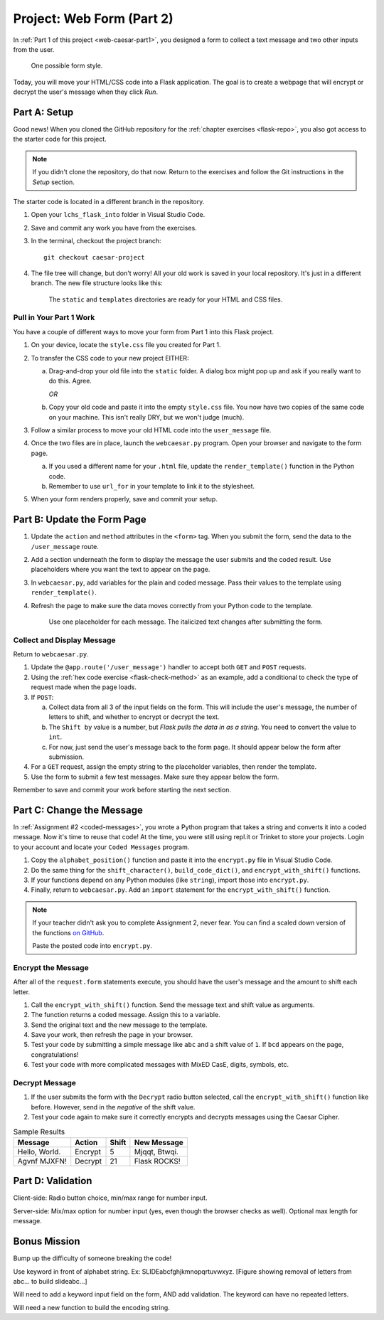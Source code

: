 .. _web-caesar-part2:

Project: Web Form (Part 2)
==========================

In :ref:`Part 1 of this project <web-caesar-part1>`, you designed a form to
collect a text message and two other inputs from the user.

.. figure:: ../forms/figures/caesar-form.png
   :alt: A Caesar Cipher form, with inputs for the original message, the amount to shift, and whether to encrypt or decrypt the text.
   :width: 60%

   One possible form style.

Today, you will move your HTML/CSS code into a Flask application. The goal is
to create a webpage that will encrypt or decrypt the user's message when they
click *Run*.

Part A: Setup
-------------

Good news! When you cloned the GitHub repository for the
:ref:`chapter exercises <flask-repo>`, you also got access to the starter code
for this project.

.. admonition:: Note

   If you didn't clone the repository, do that now. Return to the exercises
   and follow the Git instructions in the *Setup* section.

The starter code is located in a different branch in the repository.

#. Open your ``lchs_flask_into`` folder in Visual Studio Code.
#. Save and commit any work you have from the exercises.
#. In the terminal, checkout the project branch:

   ::

      git checkout caesar-project

#. The file tree will change, but don't worry! All your old work is saved in
   your local repository. It's just in a different branch. The new file
   structure looks like this:

   .. figure:: figures/caesar-filetree.png
      :alt: Filetree showing 2 folders and 4 files.

      The ``static`` and ``templates`` directories are ready for your HTML and CSS files.

Pull in Your Part 1 Work
^^^^^^^^^^^^^^^^^^^^^^^^

You have a couple of different ways to move your form from Part 1 into this
Flask project.

#. On your device, locate the ``style.css`` file you created for Part 1.
#. To transfer the CSS code to your new project EITHER:

   a. Drag-and-drop your old file into the ``static`` folder. A dialog box
      might pop up and ask if you really want to do this. Agree.

      *OR*
   
   b. Copy your old code and paste it into the empty ``style.css`` file. You now
      have two copies of the same code on your machine. This isn't really DRY,
      but we won't judge (much).

#. Follow a similar process to move your old HTML code into the
   ``user_message`` file.
#. Once the two files are in place, launch the ``webcaesar.py`` program. Open
   your browser and navigate to the form page.

   a. If you used a different name for your ``.html`` file, update the
      ``render_template()`` function in the Python code.
   b. Remember to use ``url_for`` in your template to link it to the
      stylesheet.

#. When your form renders properly, save and commit your setup.

Part B: Update the Form Page
----------------------------

#. Update the ``action`` and ``method`` attributes in the ``<form>`` tag. When
   you submit the form, send the data to the ``/user_message`` route.
#. Add a section underneath the form to display the message the user submits
   and the coded result. Use placeholders where you want the text to appear
   on the page.
#. In ``webcaesar.py``, add variables for the plain and coded message. Pass
   their values to the template using ``render_template()``.
#. Refresh the page to make sure the data moves correctly from your Python code
   to the template.

   .. figure:: figures/form-with-message.png
      :alt: The Caesar Cipher form, with space underneath for displaying messages.
      :width: 60%

      Use one placeholder for each message. The italicized text changes after submitting the form.

Collect and Display Message
^^^^^^^^^^^^^^^^^^^^^^^^^^^

Return to ``webcaesar.py``.

#. Update the ``@app.route('/user_message')`` handler to accept both ``GET``
   and ``POST`` requests.
#. Using the :ref:`hex code exercise <flask-check-method>` as an example, add
   a conditional to check the type of request made when the page loads.
#. If ``POST``:

   a. Collect data from all 3 of the input fields on the form. This will
      include the user's message, the number of letters to shift, and whether
      to encrypt or decrypt the text.
   b. The ``Shift by`` value is a number, but *Flask pulls the data in as a
      string*. You need to convert the value to ``int``.
   c. For now, just send the user's message back to the form page. It should
      appear below the form after submission.

#. For a ``GET`` request, assign the empty string to the placeholder variables,
   then render the template.
#. Use the form to submit a few test messages. Make sure they appear below the
   form.

Remember to save and commit your work before starting the next section.   

Part C: Change the Message
--------------------------

In :ref:`Assignment #2 <coded-messages>`, you wrote a Python program that takes
a string and converts it into a coded message. Now it's time to reuse that
code! At the time, you were still using repl.it or Trinket to store your
projects. Login to your account and locate your ``Coded Messages`` program.

#. Copy the ``alphabet_position()`` function and paste it into the
   ``encrypt.py`` file in Visual Studio Code.
#. Do the same thing for the ``shift_character()``, ``build_code_dict()``, and
   ``encrypt_with_shift()`` functions.
#. If your functions depend on any Python modules (like ``string``), import
   those into ``encrypt.py``.
#. Finally, return to ``webcaesar.py``. Add an ``import`` statement for the
   ``encrypt_with_shift()`` function.

   .. sourcecode:: Python
      :lineno-start: 2

      from encrypt import encrypt_with_shift

.. admonition:: Note

   If your teacher didn't ask you to complete Assignment 2, never fear. You can
   find a scaled down version of the functions
   `on GitHub <https://github.com/LaunchCodeEducation/LCHS-web-form-part-2>`__.

   Paste the posted code into ``encrypt.py``.

Encrypt the Message
^^^^^^^^^^^^^^^^^^^

After all of the ``request.form`` statements execute, you should have the
user's message and the amount to shift each letter.

#. Call the ``encrypt_with_shift()`` function. Send the message text and shift
   value as arguments.
#. The function returns a coded message. Assign this to a variable.
#. Send the original text and the new message to the template.
#. Save your work, then refresh the page in your browser.
#. Test your code by submitting a simple message like ``abc`` and a shift
   value of ``1``. If ``bcd`` appears on the page, congratulations!
#. Test your code with more complicated messages with MixED CasE, digits,
   symbols, etc.

Decrypt Message
^^^^^^^^^^^^^^^

#. If the user submits the form with the ``Decrypt`` radio button selected,
   call the ``encrypt_with_shift()`` function like before. However, send in the
   *negative* of the shift value.
#. Test your code again to make sure it correctly encrypts and decrypts
   messages using the Caesar Cipher.

.. list-table:: Sample Results
   :header-rows: 1

   * - Message
     - Action
     - Shift
     - New Message
   * - Hello, World.
     - Encrypt
     - 5
     - Mjqqt, Btwqi.
   * - Agvnf MJXFN!
     - Decrypt
     - 21
     - Flask ROCKS!

Part D: Validation
------------------

Client-side: Radio button choice, min/max range for number input.

Server-side: Mix/max option for number input (yes, even though the browser
checks as well). Optional max length for message.

Bonus Mission
-------------

Bump up the difficulty of someone breaking the code!

Use keyword in front of alphabet string. Ex: SLIDEabcfghjkmnopqrtuvwxyz.
[Figure showing removal of letters from abc... to build slideabc...]

Will need to add a keyword input field on the form, AND add validation. The
keyword can have no repeated letters.

Will need a new function to build the encoding string.

